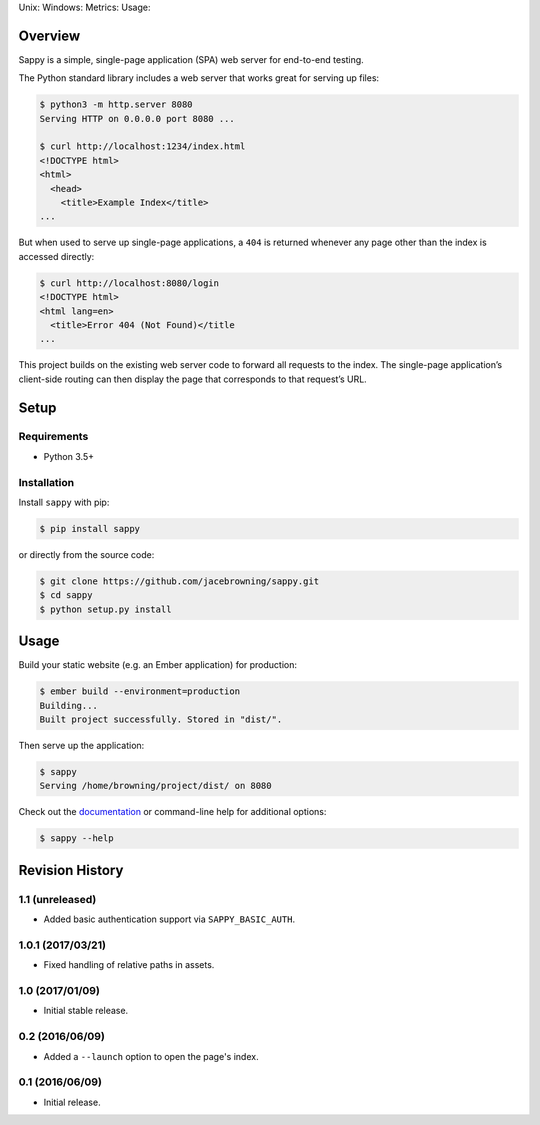 Unix: |Unix Build Status| Windows: |Windows Build Status|\ Metrics:
|Coverage Status| |Scrutinizer Code Quality|\ Usage: |PyPI Version|
|PyPI Downloads|

Overview
========

Sappy is a simple, single-page application (SPA) web server for
end-to-end testing.

The Python standard library includes a web server that works great for
serving up files:

.. code:: sh

    $ python3 -m http.server 8080
    Serving HTTP on 0.0.0.0 port 8080 ...

    $ curl http://localhost:1234/index.html
    <!DOCTYPE html>
    <html>
      <head>
        <title>Example Index</title>
    ...

But when used to serve up single-page applications, a ``404`` is
returned whenever any page other than the index is accessed directly:

.. code:: sh

    $ curl http://localhost:8080/login
    <!DOCTYPE html>
    <html lang=en>
      <title>Error 404 (Not Found)</title
    ...

This project builds on the existing web server code to forward all
requests to the index. The single-page application’s client-side routing
can then display the page that corresponds to that request’s URL.

Setup
=====

Requirements
------------

-  Python 3.5+

Installation
------------

Install ``sappy`` with pip:

.. code:: sh

    $ pip install sappy

or directly from the source code:

.. code:: sh

    $ git clone https://github.com/jacebrowning/sappy.git
    $ cd sappy
    $ python setup.py install

Usage
=====

Build your static website (e.g. an Ember application) for production:

.. code:: sh

    $ ember build --environment=production
    Building...
    Built project successfully. Stored in "dist/".

Then serve up the application:

.. code:: sh

    $ sappy
    Serving /home/browning/project/dist/ on 8080

Check out the
`documentation <http://sappy.readthedocs.io/en/latest/cli>`__ or
command-line help for additional options:

.. code:: sh

    $ sappy --help

.. |Unix Build Status| image:: http://img.shields.io/travis/jacebrowning/sappy/develop.svg
   :target: https://travis-ci.org/jacebrowning/sappy
.. |Windows Build Status| image:: https://img.shields.io/appveyor/ci/jacebrowning/sappy/develop.svg
   :target: https://ci.appveyor.com/project/jacebrowning/sappy
.. |Coverage Status| image:: http://img.shields.io/coveralls/jacebrowning/sappy/develop.svg
   :target: https://coveralls.io/r/jacebrowning/sappy
.. |Scrutinizer Code Quality| image:: http://img.shields.io/scrutinizer/g/jacebrowning/sappy.svg
   :target: https://scrutinizer-ci.com/g/jacebrowning/sappy/?branch=develop
.. |PyPI Version| image:: http://img.shields.io/pypi/v/sappy.svg
   :target: https://pypi.python.org/pypi/sappy
.. |PyPI Downloads| image:: http://img.shields.io/pypi/dm/sappy.svg
   :target: https://pypi.python.org/pypi/sappy

Revision History
================

1.1 (unreleased)
----------------

-  Added basic authentication support via ``SAPPY_BASIC_AUTH``.

1.0.1 (2017/03/21)
------------------

-  Fixed handling of relative paths in assets.

1.0 (2017/01/09)
----------------

-  Initial stable release.

0.2 (2016/06/09)
----------------

-  Added a ``--launch`` option to open the page's index.

0.1 (2016/06/09)
----------------

-  Initial release.


